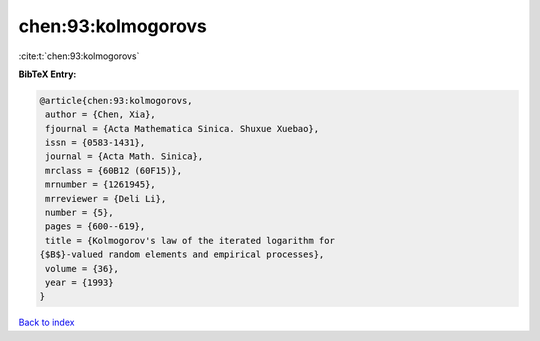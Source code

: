 chen:93:kolmogorovs
===================

:cite:t:`chen:93:kolmogorovs`

**BibTeX Entry:**

.. code-block:: bibtex

   @article{chen:93:kolmogorovs,
    author = {Chen, Xia},
    fjournal = {Acta Mathematica Sinica. Shuxue Xuebao},
    issn = {0583-1431},
    journal = {Acta Math. Sinica},
    mrclass = {60B12 (60F15)},
    mrnumber = {1261945},
    mrreviewer = {Deli Li},
    number = {5},
    pages = {600--619},
    title = {Kolmogorov's law of the iterated logarithm for
   {$B$}-valued random elements and empirical processes},
    volume = {36},
    year = {1993}
   }

`Back to index <../By-Cite-Keys.html>`__
